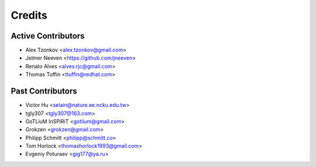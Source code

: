 =======
Credits
=======

Active Contributors
------------
* Alex Tzonkov <alex.tzonkov@gmail.com>
* Jelmer Neeven <https://github.com/jneeven>
* Renato Alves <alves.rjc@gmail.com>
* Thomas Tuffin <ttuffin@redhat.com>

Past Contributors
------------------
* Victor Hu <selain@nature.ee.ncku.edu.tw>
* tgly307 <tgly307@163.com>
* GoTLiuM InSPiRiT <gotlium@gmail.com>
* Grokzen <grokzen@gmail.com>
* Philipp Schmitt <philipp@schmitt.co>
* Tom Horlock <thomashorlock1993@gmail.com>
* Evgeniy Poturaev <gig177@ya.ru>
